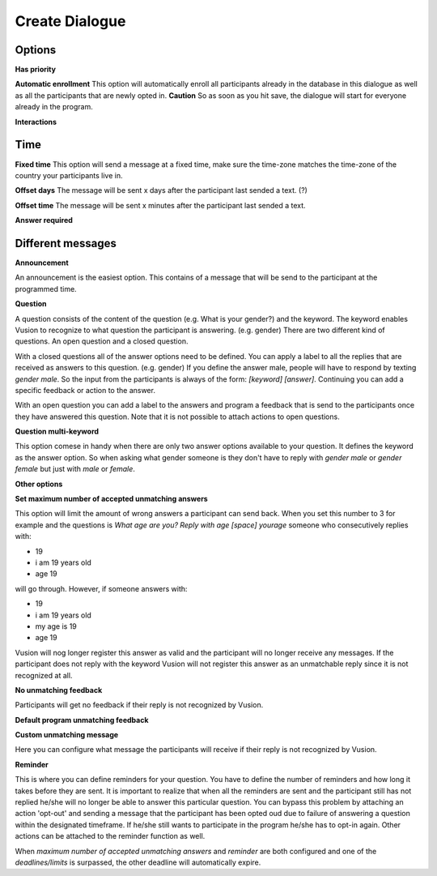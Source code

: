 Create Dialogue
###############

Options
--------------

**Has priority**


**Automatic enrollment**
This option will automatically enroll all participants already in the database in this dialogue as well as all the participants
that are newly opted in. **Caution** So as soon as you hit save, the dialogue will start for everyone already in the program.

**Interactions**


Time
-----------

**Fixed time**
This option will send a message at a fixed time, make sure the time-zone matches the time-zone of the country your participants live in. 

**Offset days**
The message will be sent x days after the participant last sended a text. (?)


**Offset time**
The message will be sent x minutes after the participant last sended a text. 

**Answer required**

Different messages
----------------

**Announcement**

An announcement is the easiest option. This contains of a message that will be send to the participant at the programmed time. 




**Question**

A question consists of the content of the question (e.g. What is your gender?) and the keyword.
The keyword enables Vusion to recognize to what question the participant is answering. (e.g. gender)
There are two different kind of questions. An open question and a closed question.

With a closed questions all of the answer options need to be defined. 
You can apply a label to all the replies that are received as answers to this question. (e.g. gender)
If you define the answer male, people will have to respond by texting *gender male*.
So the input from the participants is always of the form: *[keyword] [answer]*.
Continuing you can add a specific feedback or action to the answer.

With an open question you can add a label to the answers and program a feedback that is send to the participants once they have answered this question.
Note that it is not possible to attach actions to open questions.


**Question multi-keyword**

This option comese in handy when there are only two answer options available to your question.
It defines the keyword as the answer option. So when asking what gender someone is they don't have to reply with *gender male* or *gender female* but just with *male* or *female*.


**Other options**


**Set maximum number of accepted unmatching answers**

This option will limit the amount of wrong answers a participant can send back.
When you set this number to 3 for example and the questions is *What age are you? Reply with age [space] yourage* someone who consecutively replies with:

- 19
- i am 19 years old
- age 19

will go through. However, if someone answers with: 

- 19
- i am 19 years old
- my age is 19
- age 19

Vusion will nog longer register this answer as valid and the participant will no longer receive any messages.
If the participant does not reply with the keyword Vusion will not register this answer as an unmatchable reply since it is not recognized at all.

**No unmatching feedback**

Participants will get no feedback if their reply is not recognized by Vusion.

**Default program unmatching feedback**


**Custom unmatching message**

Here you can configure what message the participants will receive if their reply is not recognized by Vusion.

**Reminder**

This is where you can define reminders for your question. 
You have to define the number of reminders and how long it takes before they are sent. 
It is important to realize that when all the reminders are sent and the participant still has not replied he/she will no longer be able to answer this particular question.
You can bypass this problem by attaching an action 'opt-out' and sending a message that the participant has been opted oud due to failure of answering a question within the designated timeframe.
If he/she still wants to participate in the program he/she has to opt-in again. Other actions can be attached to the reminder function as well.

When *maximum number of accepted unmatching answers* and *reminder* are both configured and one of the *deadlines/limits* is surpassed, the other deadline will automatically expire.














